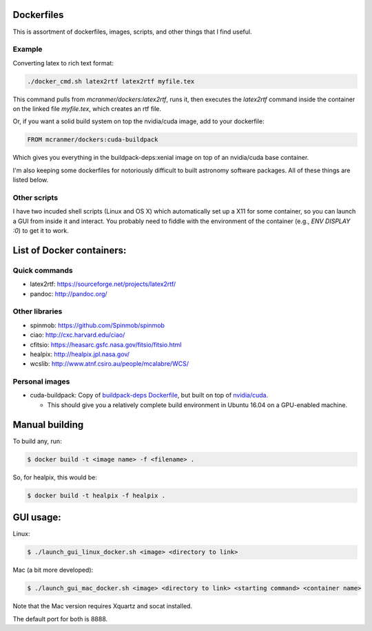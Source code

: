 Dockerfiles
===========

This is assortment of dockerfiles, images, scripts, and other things
that I find useful.

Example
-------

Converting latex to rich text format:

.. code::
    
    ./docker_cmd.sh latex2rtf latex2rtf myfile.tex

This command pulls from `mcranmer/dockers:latex2rtf`, runs it,
then executes the `latex2rtf` command inside the container
on the linked file `myfile.tex`, which creates an rtf file.

Or, if you want a solid build
system on top the nvidia/cuda image, add to your dockerfile:

.. code::
    
    FROM mcranmer/dockers:cuda-buildpack

Which gives you everything in the buildpack-deps:xenial
image on top of an nvidia/cuda base container.

I'm also
keeping some dockerfiles for notoriously
difficult to built astronomy software packages. All of these
things are listed below.

Other scripts
-------------

I have two incuded shell scripts (Linux and OS X) which
automatically set up a X11 for some container, so you can launch a GUI
from inside it and interact. You probably need to fiddle with 
the environment of the container (e.g., `ENV DISPLAY :0`) to
get it to work.

List of Docker containers:
==========================

Quick commands
--------------

-  latex2rtf: https://sourceforge.net/projects/latex2rtf/
-  pandoc: http://pandoc.org/

Other libraries
---------------

-  spinmob: https://github.com/Spinmob/spinmob
-  ciao: http://cxc.harvard.edu/ciao/
-  cfitsio: https://heasarc.gsfc.nasa.gov/fitsio/fitsio.html
-  healpix: http://healpix.jpl.nasa.gov/
-  wcslib: http://www.atnf.csiro.au/people/mcalabre/WCS/

Personal images
---------------

- cuda-buildpack: Copy of `buildpack-deps Dockerfile
  <https://github.com/docker-library/buildpack-deps/blob/5589bc25a700d8b22b23af0964b77a75de47607d/xenial/Dockerfile>`_, but
  built on top of `nvidia/cuda
  <https://github.com/NVIDIA/nvidia-docker>`_.
  
  - This should give you a relatively complete
    build environment in Ubuntu 16.04 on a GPU-enabled machine.


Manual building
===============

To build any, run:

.. code::

    $ docker build -t <image name> -f <filename> .

So, for healpix, this would be:

.. code::

    $ docker build -t healpix -f healpix .

GUI usage:
==========

Linux:

.. code::

    $ ./launch_gui_linux_docker.sh <image> <directory to link> 

Mac (a bit more developed):

.. code::

    $ ./launch_gui_mac_docker.sh <image> <directory to link> <starting command> <container name>

Note that the Mac version requires Xquartz and socat installed.

The default port for both is 8888.
